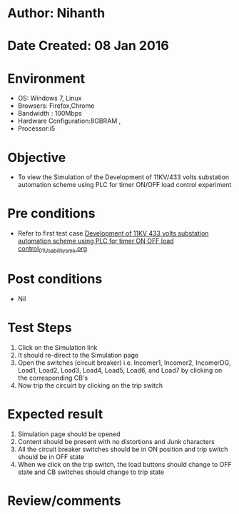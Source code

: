 * Author: Nihanth
* Date Created: 08 Jan 2016
* Environment
  - OS: Windows 7, Linux
  - Browsers: Firefox,Chrome
  - Bandwidth : 100Mbps
  - Hardware Configuration:8GBRAM , 
  - Processor:i5

* Objective
  - To view the Simulation of the Development of 11KV/433 volts substation automation scheme using PLC for timer ON/OFF load control experiment

* Pre conditions
  - Refer to first test case [[https://github.com/Virtual-Labs/substration-automation-nitk/blob/master/test-cases/integration_test-cases/Development of 11KV 433 volts substation automation scheme using PLC for timer ON OFF load control/Development of 11KV 433 volts substation automation scheme using PLC for timer ON OFF load control_01_Usability_smk.org][Development of 11KV 433 volts substation automation scheme using PLC for timer ON OFF load control_01_Usability_smk.org]]

* Post conditions
  - Nil
* Test Steps
  1. Click on the Simulation link 
  2. It should re-direct to the Simulation page
  3. Open the switches (circuit breaker) i.e. Incomer1, Incomer2, IncomerDG, Load1, Load2, Load3, Load4, Load5, Load6, and Load7 by clicking on the corresponding CB's 
  4. Now trip the circuirt by clicking on the trip switch

* Expected result
  1. Simulation page should be opened
  2. Content should be present with no distortions and Junk characters
  3. All the circuit breaker switches should be in ON position and trip switch should be in OFF state
  4. When we click on the trip switch, the load buttons should change to OFF state and CB switches should change to trip state

* Review/comments


